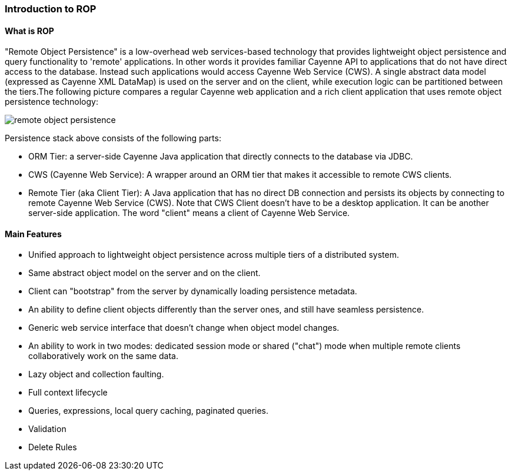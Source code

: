 // Licensed to the Apache Software Foundation (ASF) under one or more
// contributor license agreements. See the NOTICE file distributed with
// this work for additional information regarding copyright ownership.
// The ASF licenses this file to you under the Apache License, Version
// 2.0 (the "License"); you may not use this file except in compliance
// with the License. You may obtain a copy of the License at
//
// http://www.apache.org/licenses/LICENSE-2.0 Unless required by
// applicable law or agreed to in writing, software distributed under the
// License is distributed on an "AS IS" BASIS, WITHOUT WARRANTIES OR
// CONDITIONS OF ANY KIND, either express or implied. See the License for
// the specific language governing permissions and limitations under the
// License.

[[rop]]
=== Introduction to ROP

==== What is ROP

"Remote Object Persistence" is a low-overhead web services-based technology that provides lightweight object persistence and query functionality to 'remote' applications. In other words it provides familiar Cayenne API to applications that do not have direct access to the database. Instead such applications would access Cayenne Web Service (CWS). A single abstract data model (expressed as Cayenne XML DataMap) is used on the server and on the client, while execution logic can be partitioned between the tiers.The following picture compares a regular Cayenne web application and a rich client application that uses remote object persistence technology:

image::../images/remote-object-persistence.jpg[align="center"]

Persistence stack above consists of the following parts:

- ORM Tier: a server-side Cayenne Java application that directly connects to the database via JDBC.

- CWS (Cayenne Web Service): A wrapper around an ORM tier that makes it accessible to remote CWS clients.

- Remote Tier (aka Client Tier): A Java application that has no direct DB connection and persists its objects by connecting to remote Cayenne Web Service (CWS). Note that CWS Client doesn't have to be a desktop application. It can be another server-side application. The word "client" means a client of Cayenne Web Service.

==== Main Features

- Unified approach to lightweight object persistence across multiple tiers of a distributed system.

- Same abstract object model on the server and on the client.

- Client can "bootstrap" from the server by dynamically loading persistence metadata.

- An ability to define client objects differently than the server ones, and still have seamless persistence.

- Generic web service interface that doesn't change when object model changes.

- An ability to work in two modes: dedicated session mode or shared ("chat") mode when multiple remote clients collaboratively work on the same data.

- Lazy object and collection faulting.

- Full context lifecycle

- Queries, expressions, local query caching, paginated queries.

- Validation

- Delete Rules